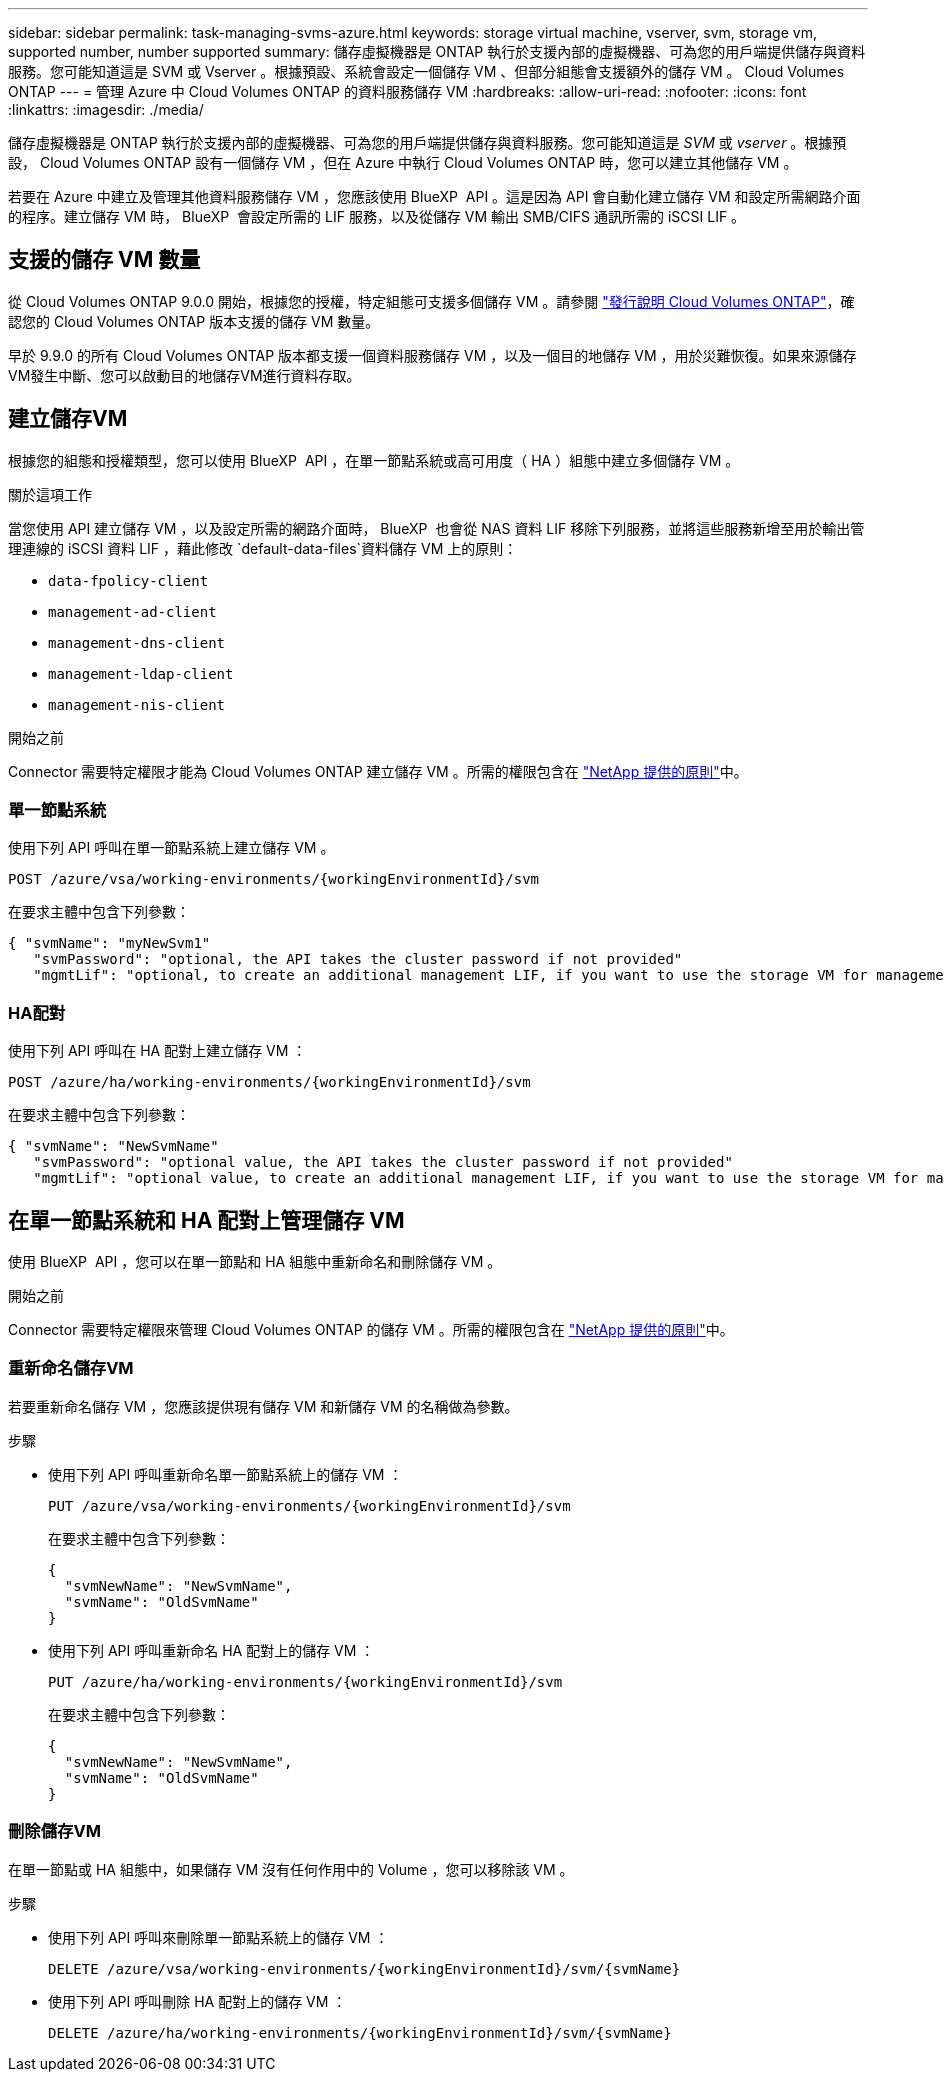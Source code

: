 ---
sidebar: sidebar 
permalink: task-managing-svms-azure.html 
keywords: storage virtual machine, vserver, svm, storage vm, supported number, number supported 
summary: 儲存虛擬機器是 ONTAP 執行於支援內部的虛擬機器、可為您的用戶端提供儲存與資料服務。您可能知道這是 SVM 或 Vserver 。根據預設、系統會設定一個儲存 VM 、但部分組態會支援額外的儲存 VM 。 Cloud Volumes ONTAP 
---
= 管理 Azure 中 Cloud Volumes ONTAP 的資料服務儲存 VM
:hardbreaks:
:allow-uri-read: 
:nofooter: 
:icons: font
:linkattrs: 
:imagesdir: ./media/


[role="lead"]
儲存虛擬機器是 ONTAP 執行於支援內部的虛擬機器、可為您的用戶端提供儲存與資料服務。您可能知道這是 _SVM_ 或 _vserver_ 。根據預設， Cloud Volumes ONTAP 設有一個儲存 VM ，但在 Azure 中執行 Cloud Volumes ONTAP 時，您可以建立其他儲存 VM 。

若要在 Azure 中建立及管理其他資料服務儲存 VM ，您應該使用 BlueXP  API 。這是因為 API 會自動化建立儲存 VM 和設定所需網路介面的程序。建立儲存 VM 時， BlueXP  會設定所需的 LIF 服務，以及從儲存 VM 輸出 SMB/CIFS 通訊所需的 iSCSI LIF 。



== 支援的儲存 VM 數量

從 Cloud Volumes ONTAP 9.0.0 開始，根據您的授權，特定組態可支援多個儲存 VM 。請參閱 https://docs.netapp.com/us-en/cloud-volumes-ontap-relnotes/reference-limits-azure.html["發行說明 Cloud Volumes ONTAP"^]，確認您的 Cloud Volumes ONTAP 版本支援的儲存 VM 數量。

早於 9.9.0 的所有 Cloud Volumes ONTAP 版本都支援一個資料服務儲存 VM ，以及一個目的地儲存 VM ，用於災難恢復。如果來源儲存VM發生中斷、您可以啟動目的地儲存VM進行資料存取。



== 建立儲存VM

根據您的組態和授權類型，您可以使用 BlueXP  API ，在單一節點系統或高可用度（ HA ）組態中建立多個儲存 VM 。

.關於這項工作
當您使用 API 建立儲存 VM ，以及設定所需的網路介面時， BlueXP  也會從 NAS 資料 LIF 移除下列服務，並將這些服務新增至用於輸出管理連線的 iSCSI 資料 LIF ，藉此修改 `default-data-files`資料儲存 VM 上的原則：

* `data-fpolicy-client`
* `management-ad-client`
* `management-dns-client`
* `management-ldap-client`
* `management-nis-client`


.開始之前
Connector 需要特定權限才能為 Cloud Volumes ONTAP 建立儲存 VM 。所需的權限包含在 https://docs.netapp.com/us-en/bluexp-setup-admin/reference-permissions-azure.html["NetApp 提供的原則"^]中。



=== 單一節點系統

使用下列 API 呼叫在單一節點系統上建立儲存 VM 。

`POST /azure/vsa/working-environments/{workingEnvironmentId}/svm`

在要求主體中包含下列參數：

[source, json]
----
{ "svmName": "myNewSvm1"
   "svmPassword": "optional, the API takes the cluster password if not provided"
   "mgmtLif": "optional, to create an additional management LIF, if you want to use the storage VM for management purposes"}
----


=== HA配對

使用下列 API 呼叫在 HA 配對上建立儲存 VM ：

`POST /azure/ha/working-environments/{workingEnvironmentId}/svm`

在要求主體中包含下列參數：

[source, json]
----
{ "svmName": "NewSvmName"
   "svmPassword": "optional value, the API takes the cluster password if not provided"
   "mgmtLif": "optional value, to create an additional management LIF, if you want to use the storage VM for management purposes"}
----


== 在單一節點系統和 HA 配對上管理儲存 VM

使用 BlueXP  API ，您可以在單一節點和 HA 組態中重新命名和刪除儲存 VM 。

.開始之前
Connector 需要特定權限來管理 Cloud Volumes ONTAP 的儲存 VM 。所需的權限包含在 https://docs.netapp.com/us-en/bluexp-setup-admin/reference-permissions-azure.html["NetApp 提供的原則"^]中。



=== 重新命名儲存VM

若要重新命名儲存 VM ，您應該提供現有儲存 VM 和新儲存 VM 的名稱做為參數。

.步驟
* 使用下列 API 呼叫重新命名單一節點系統上的儲存 VM ：
+
`PUT /azure/vsa/working-environments/{workingEnvironmentId}/svm`

+
在要求主體中包含下列參數：

+
[source, json]
----
{
  "svmNewName": "NewSvmName",
  "svmName": "OldSvmName"
}
----
* 使用下列 API 呼叫重新命名 HA 配對上的儲存 VM ：
+
`PUT /azure/ha/working-environments/{workingEnvironmentId}/svm`

+
在要求主體中包含下列參數：

+
[source, json]
----
{
  "svmNewName": "NewSvmName",
  "svmName": "OldSvmName"
}
----




=== 刪除儲存VM

在單一節點或 HA 組態中，如果儲存 VM 沒有任何作用中的 Volume ，您可以移除該 VM 。

.步驟
* 使用下列 API 呼叫來刪除單一節點系統上的儲存 VM ：
+
`DELETE /azure/vsa/working-environments/{workingEnvironmentId}/svm/{svmName}`

* 使用下列 API 呼叫刪除 HA 配對上的儲存 VM ：
+
`DELETE /azure/ha/working-environments/{workingEnvironmentId}/svm/{svmName}`


